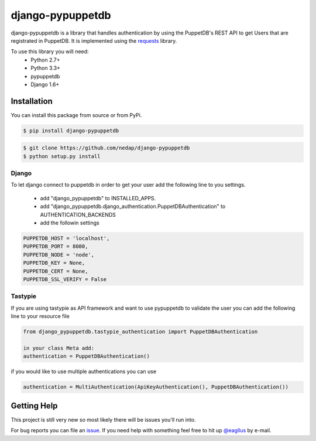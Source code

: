 #################
django-pypuppetdb
#################

.. image:: https://api.travis-ci.org/nedap/django-pypuppetdb.png
   :target: https://travis-ci.org/nedap/django-pypuppetdb

.. image:: https://coveralls.io/repos/nedap/django-pypuppetdb/badge.png
   :target: https://coveralls.io/r/nedap/django-pypuppetdb

.. image:: https://pypip.in/d/django_pypuppetdb/badge.png
   :target: https://pypi.python.org/pypi/django_pypuppetdb

.. image:: https://pypip.in/v/django_pypuppetdb/badge.png
   :target: https://crate.io/packages/django-pypuppetdb

django-pypuppetdb is a library that handles authentication
by using the PuppetDB's REST API to get Users that are registrated
in PuppetDB. It is implemented using the `requests`_ library.

.. _requests: http://docs.python-requests.org/en/latest/

To use this library you will need:
    * Python 2.7+
    * Python 3.3+
    * pypuppetdb
    * Django 1.6+

Installation
============

You can install this package from source or from PyPi.

.. code-block:: bash

    $ pip install django-pypuppetdb

.. code-block:: bash

    $ git clone https://github.com/nedap/django-pypuppetdb
    $ python setup.py install

Django
------

To let django connect to puppetdb in order to get your user
add the following line to you settings.

    * add "django_pypuppetdb" to INSTALLED_APPS.
    * add "django_pypuppetdb.django_authentication.PuppetDBAuthentication" to AUTHENTICATION_BACKENDS

    * add the followin settings

.. code-block:: python

        PUPPETDB_HOST = 'localhost',
        PUPPETDB_PORT = 8080,
        PUPPETDB_NODE = 'node',
        PUPPETDB_KEY = None,
        PUPPETDB_CERT = None,
        PUPPETDB_SSL_VERIFY = False

Tastypie
--------

If you are using tastypie as API framework and want to use pypuppetdb to
validate the user you can add the following line to your resource file

.. code-block:: python

    from django_pypuppetdb.tastypie_authentication import PuppetDBAuthentication

    in your class Meta add:
    authentication = PuppetDBAuthentication()

if you would like to use multiple authentications you can use

.. code-block:: python

    authentication = MultiAuthentication(ApiKeyAuthentication(), PuppetDBAuthentication())

Getting Help
============
This project is still very new so most likely there will be issues
you'll run into.

For bug reports you can file an `issue`_. If you need help with something
feel free to hit up `@eagllus`_ by e-mail.

.. _issue: https://github.com/nedap/pypuppetdb/issues
.. _@eagllus: https://github.com/eagllus